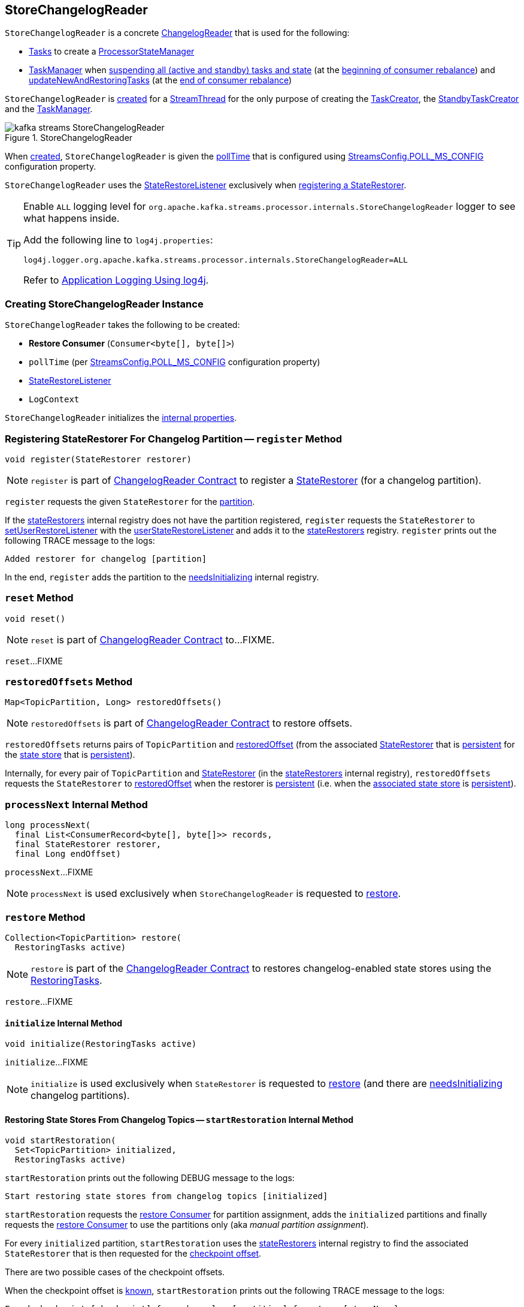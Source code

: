== [[StoreChangelogReader]] StoreChangelogReader

`StoreChangelogReader` is a concrete <<kafka-streams-internals-ChangelogReader.adoc#, ChangelogReader>> that is used for the following:

* <<kafka-streams-internals-AbstractTask.adoc#, Tasks>> to create a <<kafka-streams-internals-ProcessorStateManager.adoc#, ProcessorStateManager>>

* <<kafka-streams-internals-TaskManager.adoc#, TaskManager>> when <<kafka-streams-internals-TaskManager.adoc#suspendTasksAndState, suspending all (active and standby) tasks and state>> (at the <<kafka-streams-StreamThread-RebalanceListener.adoc#onPartitionsRevoked, beginning of consumer rebalance>>) and <<kafka-streams-internals-TaskManager.adoc#updateNewAndRestoringTasks, updateNewAndRestoringTasks>> (at the <<kafka-streams-StreamThread-RebalanceListener.adoc#onPartitionsAssigned, end of consumer rebalance>>)

`StoreChangelogReader` is <<creating-instance, created>> for a <<kafka-streams-internals-StreamThread.adoc#, StreamThread>> for the only purpose of creating the <<kafka-streams-internals-TaskCreator.adoc#storeChangelogReader, TaskCreator>>, the <<kafka-streams-internals-StandbyTaskCreator.adoc#storeChangelogReader, StandbyTaskCreator>> and the <<kafka-streams-internals-TaskManager.adoc#changelogReader, TaskManager>>.

.StoreChangelogReader
image::images/kafka-streams-StoreChangelogReader.png[align="center"]

When <<creating-instance, created>>, `StoreChangelogReader` is given the <<pollTime, pollTime>> that is configured using <<kafka-streams-StreamsConfig.adoc#POLL_MS_CONFIG, StreamsConfig.POLL_MS_CONFIG>> configuration property.

`StoreChangelogReader` uses the <<userStateRestoreListener, StateRestoreListener>> exclusively when <<register, registering a StateRestorer>>.

[[logging]]
[TIP]
====
Enable `ALL` logging level for `org.apache.kafka.streams.processor.internals.StoreChangelogReader` logger to see what happens inside.

Add the following line to `log4j.properties`:

```
log4j.logger.org.apache.kafka.streams.processor.internals.StoreChangelogReader=ALL
```

Refer to <<kafka-logging.adoc#log4j.properties, Application Logging Using log4j>>.
====

=== [[creating-instance]] Creating StoreChangelogReader Instance

`StoreChangelogReader` takes the following to be created:

* [[restoreConsumer]] *Restore Consumer* (`Consumer<byte[], byte[]>`)
* [[pollTime]] `pollTime` (per <<kafka-streams-StreamsConfig.adoc#POLL_MS_CONFIG, StreamsConfig.POLL_MS_CONFIG>> configuration property)
* [[userStateRestoreListener]] <<kafka-streams-StateRestoreListener.adoc#, StateRestoreListener>>
* [[logContext]] `LogContext`

`StoreChangelogReader` initializes the <<internal-properties, internal properties>>.

=== [[register]] Registering StateRestorer For Changelog Partition -- `register` Method

[source, java]
----
void register(StateRestorer restorer)
----

NOTE: `register` is part of link:kafka-streams-internals-ChangelogReader.adoc#register[ChangelogReader Contract] to register a <<kafka-streams-internals-StateRestorer.adoc#, StateRestorer>> (for a changelog partition).

`register` requests the given `StateRestorer` for the <<kafka-streams-internals-StateRestorer.adoc#partition, partition>>.

If the <<stateRestorers, stateRestorers>> internal registry does not have the partition registered, `register` requests the `StateRestorer` to <<kafka-streams-internals-StateRestorer.adoc#setUserRestoreListener, setUserRestoreListener>> with the <<userStateRestoreListener, userStateRestoreListener>> and adds it to the <<stateRestorers, stateRestorers>> registry. `register` prints out the following TRACE message to the logs:

```
Added restorer for changelog [partition]
```

In the end, `register` adds the partition to the <<needsInitializing, needsInitializing>> internal registry.

=== [[reset]] `reset` Method

[source, java]
----
void reset()
----

NOTE: `reset` is part of link:kafka-streams-internals-ChangelogReader.adoc#reset[ChangelogReader Contract] to...FIXME.

`reset`...FIXME

=== [[restoredOffsets]] `restoredOffsets` Method

[source, java]
----
Map<TopicPartition, Long> restoredOffsets()
----

NOTE: `restoredOffsets` is part of <<kafka-streams-internals-ChangelogReader.adoc#restoredOffsets, ChangelogReader Contract>> to restore offsets.

`restoredOffsets` returns pairs of `TopicPartition` and <<kafka-streams-internals-StateRestorer.adoc#restoredOffset, restoredOffset>> (from the associated <<kafka-streams-internals-StateRestorer.adoc#, StateRestorer>> that is <<kafka-streams-internals-StateRestorer.adoc#isPersistent, persistent>> for the <<kafka-streams-internals-StateRestorer.adoc#storeName, state store>> that is <<kafka-streams-StateStore.adoc#persistent, persistent>>).

Internally, for every pair of `TopicPartition` and <<kafka-streams-internals-StateRestorer.adoc#, StateRestorer>> (in the <<stateRestorers, stateRestorers>> internal registry), `restoredOffsets` requests the `StateRestorer` to <<kafka-streams-internals-StateRestorer.adoc#restoredOffset, restoredOffset>> when the restorer is <<kafka-streams-internals-StateRestorer.adoc#isPersistent, persistent>> (i.e. when the <<kafka-streams-internals-StateRestorer.adoc#storeName, associated state store>> is <<kafka-streams-StateStore.adoc#persistent, persistent>>).

=== [[processNext]] `processNext` Internal Method

[source, java]
----
long processNext(
  final List<ConsumerRecord<byte[], byte[]>> records,
  final StateRestorer restorer,
  final Long endOffset)
----

`processNext`...FIXME

NOTE: `processNext` is used exclusively when `StoreChangelogReader` is requested to <<restore, restore>>.

=== [[restore]] `restore` Method

[source, java]
----
Collection<TopicPartition> restore(
  RestoringTasks active)
----

NOTE: `restore` is part of the <<kafka-streams-internals-ChangelogReader.adoc#restore, ChangelogReader Contract>> to restores changelog-enabled state stores using the <<kafka-streams-internals-RestoringTasks.adoc#, RestoringTasks>>.

`restore`...FIXME

==== [[initialize]] `initialize` Internal Method

[source, java]
----
void initialize(RestoringTasks active)
----

`initialize`...FIXME

NOTE: `initialize` is used exclusively when `StateRestorer` is requested to <<restore, restore>> (and there are <<needsInitializing, needsInitializing>> changelog partitions).

==== [[startRestoration]] Restoring State Stores From Changelog Topics -- `startRestoration` Internal Method

[source, java]
----
void startRestoration(
  Set<TopicPartition> initialized,
  RestoringTasks active)
----

`startRestoration` prints out the following DEBUG message to the logs:

```
Start restoring state stores from changelog topics [initialized]
```

`startRestoration` requests the <<restoreConsumer, restore Consumer>> for partition assignment, adds the `initialized` partitions and finally requests the <<restoreConsumer, restore Consumer>> to use the partitions only (aka _manual partition assignment_).

For every `initialized` partition, `startRestoration` uses the <<stateRestorers, stateRestorers>> internal registry to find the associated `StateRestorer` that is then requested for the <<kafka-streams-internals-StateRestorer.adoc#checkpoint, checkpoint offset>>.

There are two possible cases of the checkpoint offsets.

When the checkpoint offset is <<kafka-streams-internals-StateRestorer.adoc#NO_CHECKPOINT, known>>, `startRestoration` prints out the following TRACE message to the logs:

```
Found checkpoint [checkpoint] from changelog [partition] for store [storeName].
```

`startRestoration` requests the <<restoreConsumer, restore Consumer>> to seek (_the fetch offsets_) for the partition to the checkpoint.

`startRestoration` looks up the partition in the <<endOffsets, endOffsets>> internal registry and prints out the following DEBUG message to the logs:

```
Restoring partition [partition] from offset [startingOffset] to endOffset [endOffset]
```

`startRestoration` requests the `StateRestorer` to <<kafka-streams-internals-StateRestorer.adoc#setStartingOffset, set the starting offset>> (with the offset of the next record to be fetched for the partition using the <<restoreConsumer, restore Consumer>>).

`startRestoration` requests the `StateRestorer` to <<kafka-streams-internals-StateRestorer.adoc#restoreStarted, restoreStarted>>.

When the checkpoint offset is <<kafka-streams-internals-StateRestorer.adoc#NO_CHECKPOINT, unknown>>, `startRestoration` prints out the following TRACE message to the logs:

```
Did not find checkpoint from changelog [partition] for store [storeName], rewinding to beginning.
```

`startRestoration` requests the <<restoreConsumer, restore Consumer>> to seek to the beginning (`KafkaConsumer.seekToBeginning`) for the partition.

`startRestoration` adds the partition to `needsPositionUpdate` local registry.

For every `StateRestorer` in the `startRestoration` local registry (for which the checkpoint offset was unknown), `startRestoration` requests the `StateRestorer` for the <<kafka-streams-internals-StateRestorer.adoc#partition, partition>>.

`startRestoration` requests the given active <<kafka-streams-internals-RestoringTasks.adoc#, RestoringTasks>> for the <<kafka-streams-internals-RestoringTasks.adoc#restoringTaskFor, restoring StreamTask of the changelog partition>>.

There are two possible cases of the restoring <<kafka-streams-internals-StreamTask.adoc#, StreamTask>>.

With <<kafka-streams-internals-AbstractTask.adoc#isEosEnabled, Exactly-Once Support enabled>>, `startRestoration` prints out the following INFO message to the logs:

```
No checkpoint found for task [id] state store [storeName] changelog [partition] with EOS turned on. Reinitializing the task and restore its state from the beginning.
```

`startRestoration` removes the partition from the <<needsInitializing, needsInitializing>> internal registry (and the `initialized` local registry).

`startRestoration` requests the `StateRestorer` to <<kafka-streams-internals-StateRestorer.adoc#setCheckpointOffset, set the checkpoint offset>> (with the offset of the next record to be fetched for the partition using the <<restoreConsumer, restore Consumer>>).

`startRestoration` requests the `StreamTask` to <<kafka-streams-internals-AbstractTask.adoc#reinitializeStateStoresForPartitions, reinitializeStateStoresForPartitions>> with the partition.

With <<kafka-streams-internals-AbstractTask.adoc#isEosEnabled, Exactly-Once Support disabled>>, `startRestoration` prints out the following INFO message to the logs:

```
Restoring task [id]'s state store [storeName] from beginning of the changelog [partition]
```

`startRestoration` requests the <<restoreConsumer, restore Consumer>> for the offset of the next record to be fetched (_position_) for the partition to the `StateRestorer`.

`startRestoration` looks up the partition of the `StateRestorer` in the <<endOffsets, endOffsets>> internal registry and prints out the following DEBUG message to the logs:

```
Restoring partition [partition] from offset [position] to endOffset [endOffset]
```

`startRestoration` requests the `StateRestorer` to <<kafka-streams-internals-StateRestorer.adoc#setStartingOffset, set the starting offset>> to the position (of the <<restoreConsumer, restore Consumer>>).

`startRestoration` requests the `StateRestorer` to <<kafka-streams-internals-StateRestorer.adoc#restoreStarted, restoreStarted>>.

In the end, `startRestoration` adds all `initialized` partitions to the <<needsRestoring, needsRestoring>> internal registry.

NOTE: `startRestoration` is used exclusively when `StoreChangelogReader` is requested to <<initialize, initialize>> (when requested to <<restore, restore>>).

=== [[internal-properties]] Internal Properties

[cols="30m,70",options="header",width="100%"]
|===
| Name
| Description

| endOffsets
a| [[endOffsets]]

| needsInitializing
a| [[needsInitializing]] Changelog partitions (of <<kafka-streams-internals-StateRestorer.adoc#, StateRestorers>>) that need initializing (`Set<TopicPartition>`)

* New changelog partitions added when <<register, registering a new StateRestorer>>

* Changelog partition removed in <<initialize, initialize>> (<<restore, restore>> and <<startRestoration, startRestoration>>)

* All changelog partitions removed in <<reset, reset>>

Used in <<restore, restore>>

| needsRestoring
| [[needsRestoring]]

| partitionInfo
| [[partitionInfo]]

| stateRestorers
a| [[stateRestorers]] <<kafka-streams-internals-StateRestorer.adoc#, StateRestorers>> per partition of changelog topic of a state store (`Map<TopicPartition, StateRestorer>`)

* New `StateRestorer` added in <<register, register>>

* All `StateRestorers` removed in <<reset, reset>>

Used in <<restore, restore>>, <<initialize, initialize>>, and <<restoredOffsets, restoredOffsets>>

|===
